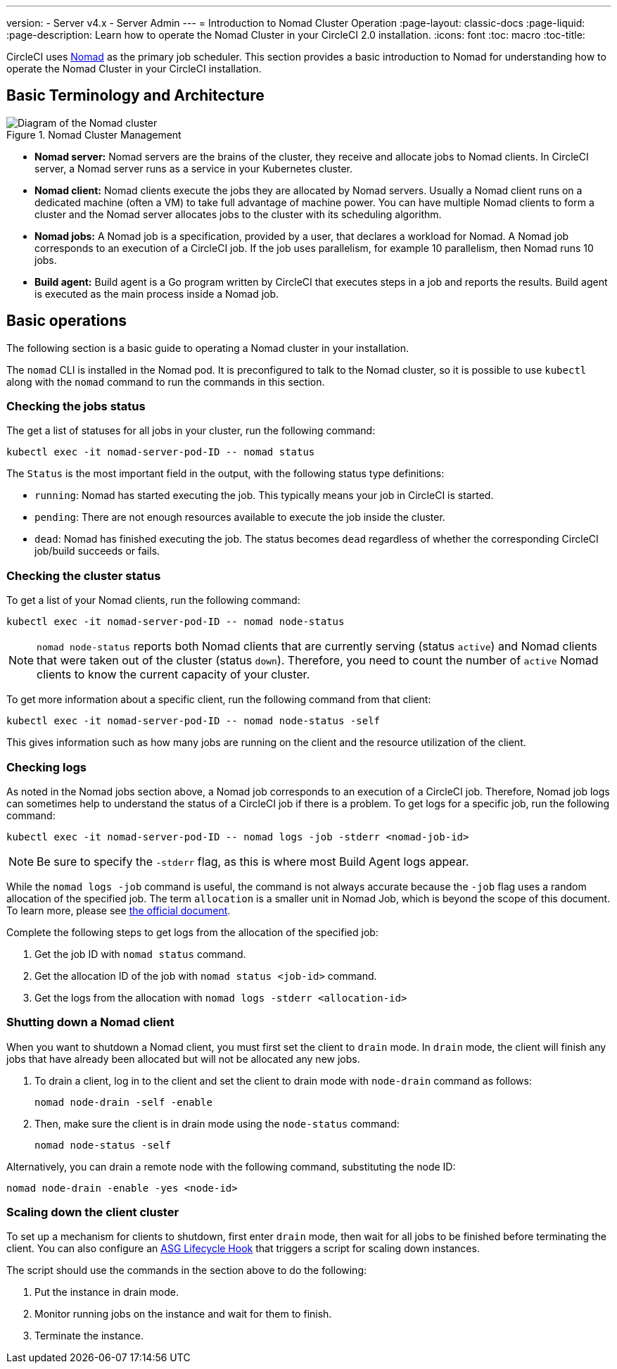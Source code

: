 ---
version:
- Server v4.x
- Server Admin
---
= Introduction to Nomad Cluster Operation
:page-layout: classic-docs
:page-liquid:
:page-description: Learn how to operate the Nomad Cluster in your CircleCI 2.0 installation.
:icons: font
:toc: macro
:toc-title:

CircleCI uses https://www.hashicorp.com/blog/nomad-announcement/[Nomad] as the primary job scheduler. This section provides a basic introduction to Nomad for understanding how to operate the Nomad Cluster in your CircleCI installation.

toc::[]

== Basic Terminology and Architecture

.Nomad Cluster Management
image::nomad-diagram-v2.png[Diagram of the Nomad cluster]
<<<
- **Nomad server:** Nomad servers are the brains of the cluster, they receive and allocate jobs to Nomad clients. In CircleCI server, a Nomad server runs as a service in your Kubernetes cluster.

- **Nomad client:** Nomad clients execute the jobs they are allocated by Nomad servers. Usually a Nomad client runs on a dedicated machine (often a VM) to take full advantage of machine power. You can have multiple Nomad clients to form a cluster and the Nomad server allocates jobs to the cluster with its scheduling algorithm.

- **Nomad jobs:** A Nomad job is a specification, provided by a user, that declares a workload for Nomad. A Nomad job corresponds to an execution of a CircleCI job. If the job uses parallelism, for example 10 parallelism, then Nomad runs 10 jobs.

- **Build agent:** Build agent is a Go program written by CircleCI that executes steps in a job and reports the results. Build agent is executed as the main process inside a Nomad job.

== Basic operations

The following section is a basic guide to operating a Nomad cluster in your installation.

The `nomad` CLI is installed in the Nomad pod. It is preconfigured to talk to the Nomad cluster, so it is possible to use `kubectl` along with the `nomad` command to run the commands in this section.

=== Checking the jobs status

The get a list of statuses for all jobs in your cluster, run the following command:

```shell
kubectl exec -it nomad-server-pod-ID -- nomad status
```

The `Status` is the most important field in the output, with the following status type definitions:

- `running`: Nomad has started executing the job. This typically means your job in CircleCI is started.

- `pending`: There are not enough resources available to execute the job inside the cluster.

- `dead`: Nomad has finished executing the job. The status becomes `dead` regardless of whether the corresponding CircleCI job/build succeeds or fails.

=== Checking the cluster status

To get a list of your Nomad clients, run the following command:

```shell
kubectl exec -it nomad-server-pod-ID -- nomad node-status
```

NOTE: `nomad node-status` reports both Nomad clients that are currently serving (status `active`) and Nomad clients that were taken out of the cluster (status `down`). Therefore, you need to count the number of `active` Nomad clients to know the current capacity of your cluster.

To get more information about a specific client, run the following command from that client:

```shell
kubectl exec -it nomad-server-pod-ID -- nomad node-status -self
```

This gives information such as how many jobs are running on the client and the resource utilization of the client.

=== Checking logs

As noted in the Nomad jobs section above, a Nomad job corresponds to an execution of a CircleCI job. Therefore, Nomad job logs can sometimes help to understand the status of a CircleCI job if there is a problem. To get logs for a specific job, run the following command:

```shell
kubectl exec -it nomad-server-pod-ID -- nomad logs -job -stderr <nomad-job-id>
```

NOTE: Be sure to specify the `-stderr` flag, as this is where most Build Agent logs appear.

While the `nomad logs -job` command is useful, the command is not always accurate because the `-job` flag uses a random allocation of the specified job. The term `allocation` is a smaller unit in Nomad Job, which is beyond the scope of this document. To learn more, please see https://www.nomadproject.io/docs/internals/scheduling.html[the official document].

Complete the following steps to get logs from the allocation of the specified job:

. Get the job ID with `nomad status` command.
. Get the allocation ID of the job with `nomad status <job-id>` command.
. Get the logs from the allocation with `nomad logs -stderr <allocation-id>`

=== Shutting down a Nomad client

When you want to shutdown a Nomad client, you must first set the client to `drain` mode. In `drain` mode, the client will finish any jobs that have already been allocated but will not be allocated any new jobs.

. To drain a client, log in to the client and set the client to drain mode with `node-drain` command as follows:
+
```shell
nomad node-drain -self -enable
```
. Then, make sure the client is in drain mode using the `node-status` command:
+
```shell
nomad node-status -self
```

Alternatively, you can drain a remote node with the following command, substituting the node ID:

```shell
nomad node-drain -enable -yes <node-id>
```

=== Scaling down the client cluster

To set up a mechanism for clients to shutdown, first enter `drain` mode, then wait for all jobs to be finished before terminating the client. You can also configure an https://docs.aws.amazon.com/autoscaling/ec2/userguide/lifecycle-hooks.html[ASG Lifecycle Hook] that triggers a script for scaling down instances.

The script should use the commands in the section above to do the following:

. Put the instance in drain mode.
. Monitor running jobs on the instance and wait for them to finish.
. Terminate the instance.
